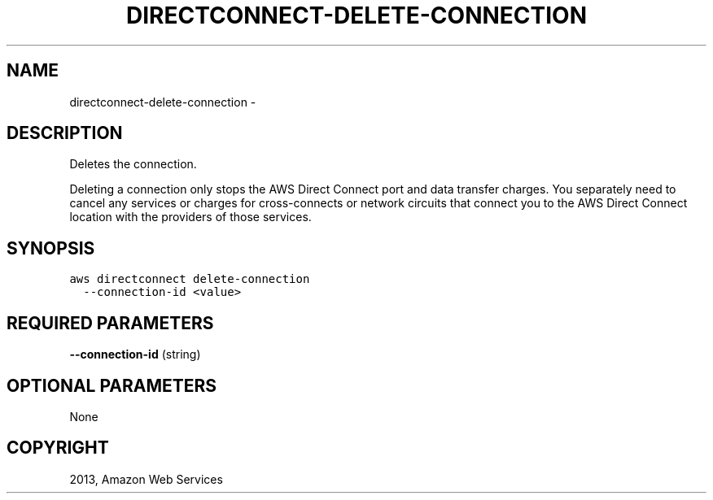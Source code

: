 .TH "DIRECTCONNECT-DELETE-CONNECTION" "1" "March 09, 2013" "0.8" "aws-cli"
.SH NAME
directconnect-delete-connection \- 
.
.nr rst2man-indent-level 0
.
.de1 rstReportMargin
\\$1 \\n[an-margin]
level \\n[rst2man-indent-level]
level margin: \\n[rst2man-indent\\n[rst2man-indent-level]]
-
\\n[rst2man-indent0]
\\n[rst2man-indent1]
\\n[rst2man-indent2]
..
.de1 INDENT
.\" .rstReportMargin pre:
. RS \\$1
. nr rst2man-indent\\n[rst2man-indent-level] \\n[an-margin]
. nr rst2man-indent-level +1
.\" .rstReportMargin post:
..
.de UNINDENT
. RE
.\" indent \\n[an-margin]
.\" old: \\n[rst2man-indent\\n[rst2man-indent-level]]
.nr rst2man-indent-level -1
.\" new: \\n[rst2man-indent\\n[rst2man-indent-level]]
.in \\n[rst2man-indent\\n[rst2man-indent-level]]u
..
.\" Man page generated from reStructuredText.
.
.SH DESCRIPTION
.sp
Deletes the connection.
.sp
Deleting a connection only stops the AWS Direct Connect port and data transfer
charges. You separately need to cancel any services or charges for
cross\-connects or network circuits that connect you to the AWS Direct Connect
location with the providers of those services.
.SH SYNOPSIS
.sp
.nf
.ft C
aws directconnect delete\-connection
  \-\-connection\-id <value>
.ft P
.fi
.SH REQUIRED PARAMETERS
.sp
\fB\-\-connection\-id\fP  (string)
.SH OPTIONAL PARAMETERS
.sp
None
.SH COPYRIGHT
2013, Amazon Web Services
.\" Generated by docutils manpage writer.
.
